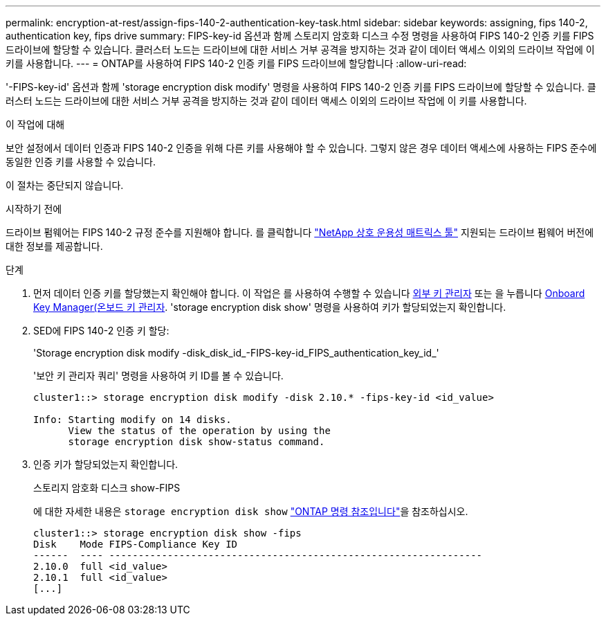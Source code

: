 ---
permalink: encryption-at-rest/assign-fips-140-2-authentication-key-task.html 
sidebar: sidebar 
keywords: assigning, fips 140-2, authentication key, fips drive 
summary: FIPS-key-id 옵션과 함께 스토리지 암호화 디스크 수정 명령을 사용하여 FIPS 140-2 인증 키를 FIPS 드라이브에 할당할 수 있습니다. 클러스터 노드는 드라이브에 대한 서비스 거부 공격을 방지하는 것과 같이 데이터 액세스 이외의 드라이브 작업에 이 키를 사용합니다. 
---
= ONTAP를 사용하여 FIPS 140-2 인증 키를 FIPS 드라이브에 할당합니다
:allow-uri-read: 


[role="lead"]
'-FIPS-key-id' 옵션과 함께 'storage encryption disk modify' 명령을 사용하여 FIPS 140-2 인증 키를 FIPS 드라이브에 할당할 수 있습니다. 클러스터 노드는 드라이브에 대한 서비스 거부 공격을 방지하는 것과 같이 데이터 액세스 이외의 드라이브 작업에 이 키를 사용합니다.

.이 작업에 대해
보안 설정에서 데이터 인증과 FIPS 140-2 인증을 위해 다른 키를 사용해야 할 수 있습니다. 그렇지 않은 경우 데이터 액세스에 사용하는 FIPS 준수에 동일한 인증 키를 사용할 수 있습니다.

이 절차는 중단되지 않습니다.

.시작하기 전에
드라이브 펌웨어는 FIPS 140-2 규정 준수를 지원해야 합니다. 를 클릭합니다 link:https://mysupport.netapp.com/matrix["NetApp 상호 운용성 매트릭스 툴"^] 지원되는 드라이브 펌웨어 버전에 대한 정보를 제공합니다.

.단계
. 먼저 데이터 인증 키를 할당했는지 확인해야 합니다. 이 작업은 를 사용하여 수행할 수 있습니다 xref:assign-authentication-keys-seds-external-task.html[외부 키 관리자] 또는 을 누릅니다 xref:assign-authentication-keys-seds-onboard-task.html[Onboard Key Manager(온보드 키 관리자]. 'storage encryption disk show' 명령을 사용하여 키가 할당되었는지 확인합니다.
. SED에 FIPS 140-2 인증 키 할당:
+
'Storage encryption disk modify -disk_disk_id_-FIPS-key-id_FIPS_authentication_key_id_'

+
'보안 키 관리자 쿼리' 명령을 사용하여 키 ID를 볼 수 있습니다.

+
[source]
----
cluster1::> storage encryption disk modify -disk 2.10.* -fips-key-id <id_value>

Info: Starting modify on 14 disks.
      View the status of the operation by using the
      storage encryption disk show-status command.
----
. 인증 키가 할당되었는지 확인합니다.
+
스토리지 암호화 디스크 show-FIPS

+
에 대한 자세한 내용은 `storage encryption disk show` link:https://docs.netapp.com/us-en/ontap-cli/storage-encryption-disk-show.html["ONTAP 명령 참조입니다"^]을 참조하십시오.

+
[listing]
----
cluster1::> storage encryption disk show -fips
Disk    Mode FIPS-Compliance Key ID
------  ---- ----------------------------------------------------------------
2.10.0  full <id_value>
2.10.1  full <id_value>
[...]
----

